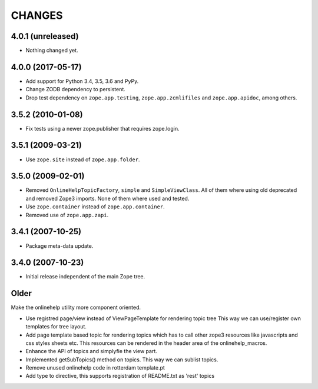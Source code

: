 =========
 CHANGES
=========

4.0.1 (unreleased)
==================

- Nothing changed yet.


4.0.0 (2017-05-17)
==================

- Add support for Python 3.4, 3.5, 3.6 and PyPy.

- Change ZODB dependency to persistent.

- Drop test dependency on ``zope.app.testing``,
  ``zope.app.zcmlifiles`` and ``zope.app.apidoc``, among others.

3.5.2 (2010-01-08)
==================

- Fix tests using a newer zope.publisher that requires zope.login.

3.5.1 (2009-03-21)
==================

- Use ``zope.site`` instead of ``zope.app.folder``.

3.5.0 (2009-02-01)
==================

- Removed ``OnlineHelpTopicFactory``, ``simple`` and
  ``SimpleViewClass``. All of them where using old deprecated and
  removed Zope3 imports. None of them where used and tested.

- Use ``zope.container`` instead of ``zope.app.container``.

- Removed use of ``zope.app.zapi``.

3.4.1 (2007-10-25)
==================

- Package meta-data update.


3.4.0 (2007-10-23)
==================

- Initial release independent of the main Zope tree.

Older
=====


Make the onlinehelp utility more component oriented.

- Use registred page/view instead of ViewPageTemplate for rendering topic tree
  This way we can use/register own templates for tree layout.

- Add page template based topic for rendering topics which has to
  call other zope3 resources like javascripts and css styles sheets etc.
  This resources can be rendered in the header area of the onlinehelp_macros.

- Enhance the API of topics and simplyfie the view part.

- Implemented getSubTopics() method on topics. This way we can sublist topics.

- Remove unused onlinehelp code in rotterdam template.pt

- Add type to directive, this supports registration of README.txt as 'rest' topics
